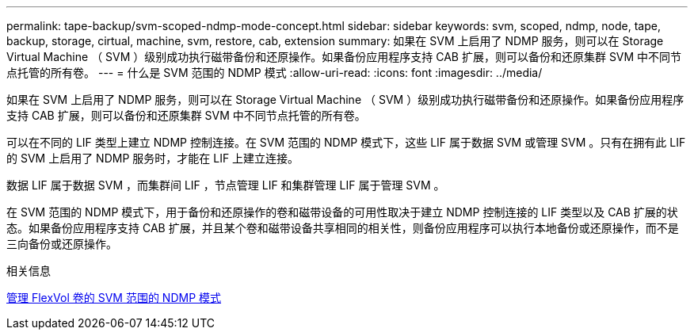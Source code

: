 ---
permalink: tape-backup/svm-scoped-ndmp-mode-concept.html 
sidebar: sidebar 
keywords: svm, scoped, ndmp, node, tape, backup, storage, cirtual, machine, svm, restore, cab, extension 
summary: 如果在 SVM 上启用了 NDMP 服务，则可以在 Storage Virtual Machine （ SVM ）级别成功执行磁带备份和还原操作。如果备份应用程序支持 CAB 扩展，则可以备份和还原集群 SVM 中不同节点托管的所有卷。 
---
= 什么是 SVM 范围的 NDMP 模式
:allow-uri-read: 
:icons: font
:imagesdir: ../media/


[role="lead"]
如果在 SVM 上启用了 NDMP 服务，则可以在 Storage Virtual Machine （ SVM ）级别成功执行磁带备份和还原操作。如果备份应用程序支持 CAB 扩展，则可以备份和还原集群 SVM 中不同节点托管的所有卷。

可以在不同的 LIF 类型上建立 NDMP 控制连接。在 SVM 范围的 NDMP 模式下，这些 LIF 属于数据 SVM 或管理 SVM 。只有在拥有此 LIF 的 SVM 上启用了 NDMP 服务时，才能在 LIF 上建立连接。

数据 LIF 属于数据 SVM ，而集群间 LIF ，节点管理 LIF 和集群管理 LIF 属于管理 SVM 。

在 SVM 范围的 NDMP 模式下，用于备份和还原操作的卷和磁带设备的可用性取决于建立 NDMP 控制连接的 LIF 类型以及 CAB 扩展的状态。如果备份应用程序支持 CAB 扩展，并且某个卷和磁带设备共享相同的相关性，则备份应用程序可以执行本地备份或还原操作，而不是三向备份或还原操作。

.相关信息
xref:manage-svm-scoped-ndmp-mode-concept.adoc[管理 FlexVol 卷的 SVM 范围的 NDMP 模式]
